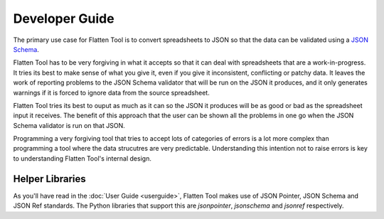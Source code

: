Developer Guide
+++++++++++++++

The primary use case for Flatten Tool is to convert spreadsheets to JSON so
that the data can be validated using a `JSON Schema
<http://json-schema.org/documentation.html>`_.

Flatten Tool has to be very forgiving in what it accepts so that it can deal
with spreadsheets that are a work-in-progress. It tries its best to make
sense of what you give it, even if you give it inconsistent, conflicting or
patchy data. It leaves the work of reporting problems to the JSON Schema
validator that will be run on the JSON it produces, and it only generates
warnings if it is forced to ignore data from the source spreadsheet.

Flatten Tool tries its best to ouput as much as it can so the JSON it produces
will be as good or bad as the spreadsheet input it receives. The benefit of
this approach that the user can be shown all the problems in one go when the
JSON Schema validator is run on that JSON.

Programming a very forgiving tool that tries to accept lots of categories of
errors is a lot more complex than programming a tool where the data strucutres
are very predictable. Understanding this intention not to raise errors is key
to understanding Flatten Tool's internal design.

Helper Libraries
================

As you'll have read in the :doc:`User Guide <userguide>`, Flatten Tool makes
use of JSON Pointer, JSON Schema and JSON Ref standards. The Python libraries
that support this are `jsonpointer`, `jsonschema` and `jsonref` respectively.
